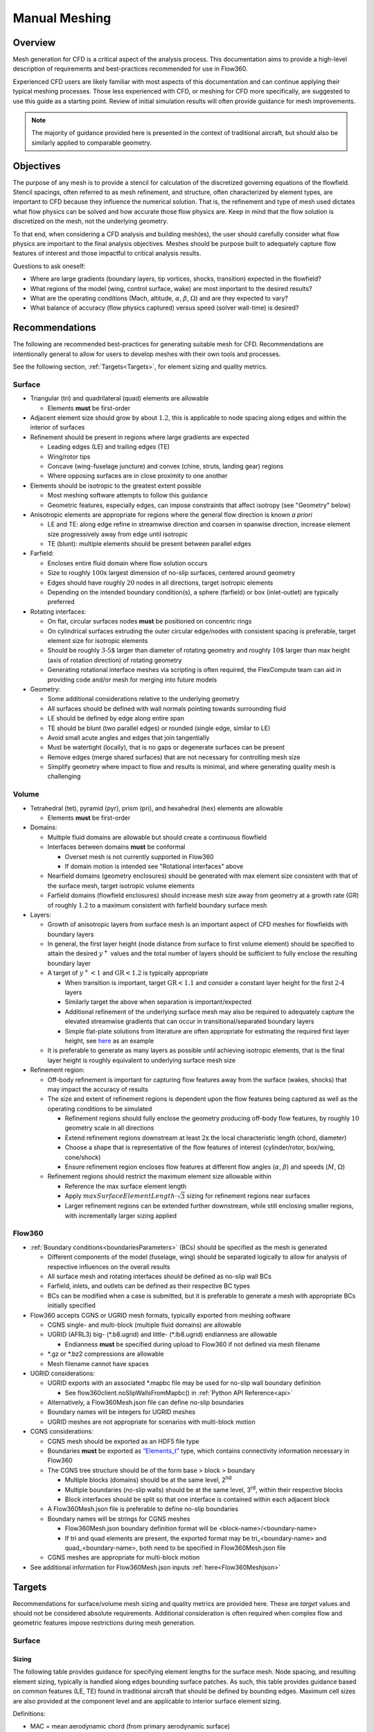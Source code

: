 .. _manualMeshing:

Manual Meshing
**************

Overview
========

Mesh generation for CFD is a critical aspect of the analysis process. This documentation aims to provide a high-level description of requirements and best-practices recommended for use in Flow360.

Experienced CFD users are likely familiar with most aspects of this documentation and can continue applying their typical meshing processes. Those less experienced with CFD, or meshing for CFD more specifically, are suggested to use this guide as a starting point. Review of initial simulation results will often provide guidance for mesh improvements.

.. note::
    The majority of guidance provided here is presented in the context of traditional aircraft, but should also be similarly applied to comparable geometry.

Objectives
==========

The purpose of any mesh is to provide a stencil for calculation of the discretized governing equations of the flowfield. Stencil spacings, often referred to as mesh refinement, and structure, often characterized by element types, are important to CFD because they influence the numerical solution. That is, the refinement and type of mesh used dictates what flow physics can be solved and how accurate those flow physics are. Keep in mind that the flow solution is discretized on the mesh, not the underlying geometry.

To that end, when considering a CFD analysis and building mesh(es), the user should carefully consider what flow physics are important to the final analysis objectives. Meshes should be purpose built to adequately capture flow features of interest and those impactful to critical analysis results.

Questions to ask oneself:

-   Where are large gradients (boundary layers, tip vortices, shocks, transition) expected in the flowfield?
-   What regions of the model (wing, control surface, wake) are most important to the desired results?
-   What are the operating conditions (Mach, altitude, :math:`\alpha`, :math:`\beta`, :math:`\Omega`) and are they expected to vary?
-   What balance of accuracy (flow physics captured) versus speed (solver wall-time) is desired?

Recommendations
===============

The following are recommended best-practices for generating suitable mesh for CFD. Recommendations are intentionally general to allow for users to develop meshes with their own tools and processes.

See the following section, :ref:`Targets<Targets>`, for element sizing and quality metrics.

Surface
-------

-   Triangular (tri) and quadrilateral (quad) elements are allowable

    -   Elements **must** be first-order

-   Adjacent element size should grow by about :math:`1.2`, this is applicable to node spacing along edges and within the interior of surfaces
-   Refinement should be present in regions where large gradients are expected

    -   Leading edges (LE) and trailing edges (TE)
    -   Wing/rotor tips
    -   Concave (wing-fuselage juncture) and convex (chine, struts, landing gear) regions
    -   Where opposing surfaces are in close proximity to one another

-   Elements should be isotropic to the greatest extent possible

    -   Most meshing software attempts to follow this guidance
    -   Geometric features, especially edges, can impose constraints that affect isotropy (see "Geometry" below)

-   Anisotropic elements are appropriate for regions where the general flow direction is known *a priori*

    -   LE and TE: along edge refine in streamwise direction and coarsen in spanwise direction, increase element size progressively away from edge until isotropic
    -   TE (blunt): multiple elements should be present between parallel edges

-   Farfield:

    -   Encloses entire fluid domain where flow solution occurs
    -   Size to roughly :math:`\text{100x}` largest dimension of no-slip surfaces, centered around geometry
    -   Edges should have roughly :math:`20` nodes in all directions, target isotropic elements
    -   Depending on the intended boundary condition(s), a sphere (farfield) or box (inlet-outlet) are typically preferred

-   Rotating interfaces:

    -   On flat, circular surfaces nodes **must** be positioned on concentric rings
    -   On cylindrical surfaces extruding the outer circular edge/nodes with consistent spacing is preferable, target element size for isotropic elements
    -   Should be roughly :math:`\text{3-5%}` larger than diameter of rotating geometry and roughly :math:`\text{10%}` larger than max height (axis of rotation direction) of rotating geometry
    -   Generating rotational interface meshes via scripting is often required, the FlexCompute team can aid in providing code and/or mesh for merging into future models

-   Geometry:

    -   Some additional considerations relative to the underlying geometry
    -   All surfaces should be defined with wall normals pointing towards surrounding fluid
    -   LE should be defined by edge along entire span
    -   TE should be blunt (two parallel edges) or rounded (single edge, similar to LE)
    -   Avoid small acute angles and edges that join tangentially
    -   Must be watertight (locally), that is no gaps or degenerate surfaces can be present
    -   Remove edges (merge shared surfaces) that are not necessary for controlling mesh size
    -   Simplify geometry where impact to flow and results is minimal, and where generating quality mesh is challenging

Volume
------

-   Tetrahedral (tet), pyramid (pyr), prism (pri), and hexahedral (hex) elements are allowable

    -   Elements **must** be first-order

-   Domains:

    -   Multiple fluid domains are allowable but should create a continuous flowfield
    -   Interfaces between domains **must** be conformal

        -   Overset mesh is not currently supported in Flow360
        -   If domain motion is intended see "Rotational interfaces" above

    -   Nearfield domains (geometry enclosures) should be generated with max element size consistent with that of the surface mesh, target isotropic volume elements
    -   Farfield domains (flowfield enclosures) should increase mesh size away from geometry at a growth rate (GR) of roughly :math:`1.2` to a maximum consistent with farfield boundary surface mesh

-   Layers:

    -   Growth of anisotropic layers from surface mesh is an important aspect of CFD meshes for flowfields with boundary layers
    -   In general, the first layer height (node distance from surface to first volume element) should be specified to attain the desired :math:`y^+` values and the total number of layers should be sufficient to fully enclose the resulting boundary layer
    -   A target of :math:`y^+ < 1` and :math:`\text{GR} < 1.2` is typically appropriate

        -   When transition is important, target :math:`\text{GR} < 1.1` and consider a constant layer height for the first :math:`\text{2-4}` layers
        -   Similarly target the above when separation is important/expected
        -   Additional refinement of the underlying surface mesh may also be required to adequately capture the elevated streamwise gradients that can occur in transitional/separated boundary layers
        -   Simple flat-plate solutions from literature are often appropriate for estimating the required first layer height, see `here <https://www.pointwise.com/yplus/index.html>`_ as an example

    -   It is preferable to generate as many layers as possible until achieving isotropic elements, that is the final layer height is roughly equivalent to underlying surface mesh size

-   Refinement region:

    -   Off-body refinement is important for capturing flow features away from the surface (wakes, shocks) that may impact the accuracy of results
    -   The size and extent of refinement regions is dependent upon the flow features being captured as well as the operating conditions to be simulated

        -   Refinement regions should fully enclose the geometry producing off-body flow features, by roughly :math:`10%` geometry scale in all directions
        -   Extend refinement regions downstream at least :math:`\text{2x}` the local characteristic length (chord, diameter)
        -   Choose a shape that is representative of the flow features of interest (cylinder/rotor, box/wing, cone/shock)
        -   Ensure refinement region encloses flow features at different flow angles (:math:`\alpha`, :math:`\beta`) and speeds (:math:`M`, :math:`\Omega`)

    -   Refinement regions should restrict the maximum element size allowable within

        -   Reference the max surface element length
        -   Apply :math:`maxSurfaceElementLength \cdot \sqrt{3}` sizing for refinement regions near surfaces
        -   Larger refinement regions can be extended further downstream, while still enclosing smaller regions, with incrementally larger sizing applied

.. _manualMeshingFlow360Section:

Flow360
-------

-   :ref:`Boundary conditions<boundariesParameters>` (BCs) should be specified as the mesh is generated

    -   Different components of the model (fuselage, wing) should be separated logically to allow for analysis of respective influences on the overall results
    -   All surface mesh and rotating interfaces should be defined as no-slip wall BCs
    -   Farfield, inlets, and outlets can be defined as their respective BC types
    -   BCs can be modified when a case is submitted, but it is preferable to generate a mesh with appropriate BCs initially specified

-   Flow360 accepts CGNS or UGRID mesh formats, typically exported from meshing software

    -   CGNS single- and multi-block (multiple fluid domains) are allowable
    -   UGRID (AFRL3) big-\  (\*.b8.ugrid) and little-\  (\*.lb8.ugrid) endianness are allowable

        -   Endianness **must** be specified during upload to Flow360 if not defined via mesh filename

    -   \*.gz or \*.bz2 compressions are allowable
    -   Mesh filename cannot have spaces

-   UGRID considerations:

    -   UGRID exports with an associated \*.mapbc file may be used for no-slip wall boundary definition

        -   See flow360client.noSlipWallsFromMapbc() in :ref:`Python API Reference<api>`

    -   Alternatively, a Flow360Mesh.json file can define no-slip boundaries
    -   Boundary names will be integers for UGRID meshes
    -   UGRID meshes are not appropriate for scenarios with multi-block motion

-   CGNS considerations:

    -   CGNS mesh should be exported as an HDF5 file type
    -   Boundaries **must** be exported as `“Elements_t” <https://cgns.github.io/CGNS_docs_current/sids/gridflow.html>`_ type, which contains connectivity information necessary in Flow360
    -   The CGNS tree structure should be of the form base > block > boundary

        -   Multiple blocks (domains) should be at the same level, 2\ :sup:`nd`\
        -   Multiple boundaries (no-slip walls) should be at the same level, 3\ :sup:`rd`\ , within their respective blocks
        -   Block interfaces should be split so that one interface is contained within each adjacent block

    -   A Flow360Mesh.json file is preferable to define no-slip boundaries
    -   Boundary names will be strings for CGNS meshes

        -   Flow360Mesh.json boundary definition format will be <block-name>/<boundary-name>
        -   If tri and quad elements are present, the exported format may be tri_<boundary-name> and quad_<boundary-name>, both need to be specified in Flow360Mesh.json file

    -   CGNS meshes are appropriate for multi-block motion

-   See additional information for Flow360Mesh.json inputs :ref:`here<Flow360Meshjson>`


.. _Targets:

Targets
=======

Recommendations for surface/volume mesh sizing and quality metrics are provided here. These are *target* values and should not be considered absolute requirements. Additional consideration is often required when complex flow and geometric features impose restrictions during mesh generation.

Surface
-------

Sizing
^^^^^^

The following table provides guidance for specifying element lengths for the surface mesh. Node spacing, and resulting element sizing, typically is handled along edges bounding surface patches. As such, this table provides guidance based on common features (LE, TE) found in traditional aircraft that should be defined by bounding edges. Maximum cell sizes are also provided at the component level and are applicable to interior surface element sizing.

.. csv-table::
    :file: ./meshGuidelines.csv
    :header-rows: 1
    :widths: 10 10 10 10 60

Definitions:

-   MAC = mean aerodynamic chord (from primary aerodynamic surface)
-   D = effective diameter (max width for fuselage, disk diameter for rotor)
-   L = total length (nose-tail for fuselage, largest length otherwise)
-   c = local chord length (component chord for flap, tip chord for wing)
-   b = local span length (semi-span for wing, component span for flap)
-   t = thickness (trailing edge for wing, fore-aft distance for rotor disk)
-   `HLPW4 <https://hiliftpw.larc.nasa.gov/Workshop4/Mesh-Generation-Guidelines-V11-3-Final.pdf>`_ = 4th AIAA CFD High Lift Prediction Workshop


Directions:

1.  Consider the applicable geometry (components and features) of the working model
2.	Add comparable geometry not defined here, this may include scenarios where features vary significantly within a given component or multiple components of similar type exist
3.	Measure reference geometry directly or copy from specification material and calculate node spacings **using the same units present in the working model**
4.	Apply the resulting node spacing in model, noting that the smaller of two value should be utilized where conflicts arise

.. note::
    It is inevitable that components and features of a given model will not directly align with the guidance provided here. It is recommended to size these elements based on the local flow gradients expected and to consider mesh refinement studies, especially if these components/features will have a significant impact on the overall analysis results.

Quality
^^^^^^^

Quality metrics reported vary by meshing software utilized, surface/volume element type, and the intended export type specified by the user. As such, the following quality metrics are general and may need to be modified for review in various meshing software.

-   :math:`\text{Max included angle} < 160^{\circ}` (measure of skewness)

    -   A highly skewed element will likely have a single large interior angle
    -   Problematic elements are typically found between parallel edges with dissimilar node spacing/distributions and between edges that join tangentially
    -   Match node spacing between parallel edges and/or join surfaces at shared edge

-   :math:`\text{Aspect ratio} < 100` (measure of length/width)

    -   A highly anisotropic element will be much larger in one direction versus another
    -   Problematic elements are typically found at LE and TE
    -   Reduce maximum node spacing along edge in relation to spacing perpendicular to edge

-   :math:`\text{Area ratio} < 20` (measure of growth rate)

    -   Disparate element lengths will result in adjacent elements differing greatly in size
    -   Problematic elements are typically found where node spacing unintentionally varies by large amounts between neighboring edges
    -   Modify node spacing along neighboring edges to match at intersections

-   Additional checks:

    -   Intersecting elements = element faces pass through one another
    -   Distance from geometry = nodes are not located on underlying geometry
    -   Missing elements = surface mesh failed to generate or gaps remain (not watertight)

Volume
-------

Sizing
^^^^^^

As noted above, volume elements in the immediate vicinity of geometry expected to create off-body flow features of importance should have their maximum size restricted to :math:`maxSurfaceElementLength \cdot \sqrt{3}`. Outside of these regions of interest it is generally appropriate to generate volume elements with a :math:`\text{GR} = 1.2` and a maximum size equivalent to the farfield boundaries.

Quality
^^^^^^^

Volume mesh quality metrics also vary widely. The following are general metrics to target. However, solution convergence in Flow360 and investigation of mesh refinement in the vicinity of flow features of interest are often the best assessment of mesh quality.

-   :math:`\text{Equivolume skewness} < 0.95` (measure of actual versus optimal volume)

    -   Only applicable to tetrahedral elements
    -   Tetrahedral elements should be nearly optimal unless adjacent elements influence skewness
    -   Problematic elements are typically found where layers stop growing prematurely
    -   Refine surface mesh underlying stopped layers to allow for more isotropic volume elements

-   Additional checks:

    -   Intersecting elements = element faces pass through one another
    -   Negative volume = degenerate elements that fold/twist back on themselves
